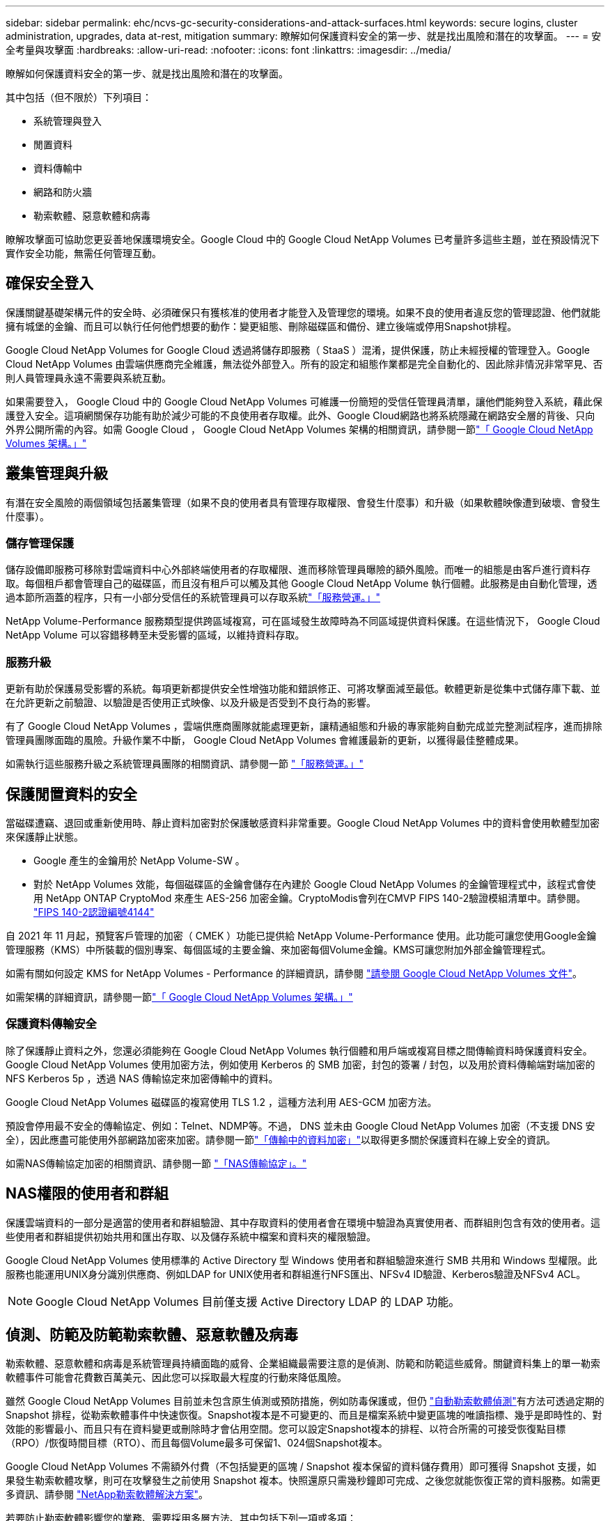---
sidebar: sidebar 
permalink: ehc/ncvs-gc-security-considerations-and-attack-surfaces.html 
keywords: secure logins, cluster administration, upgrades, data at-rest, mitigation 
summary: 瞭解如何保護資料安全的第一步、就是找出風險和潛在的攻擊面。 
---
= 安全考量與攻擊面
:hardbreaks:
:allow-uri-read: 
:nofooter: 
:icons: font
:linkattrs: 
:imagesdir: ../media/


[role="lead"]
瞭解如何保護資料安全的第一步、就是找出風險和潛在的攻擊面。

其中包括（但不限於）下列項目：

* 系統管理與登入
* 閒置資料
* 資料傳輸中
* 網路和防火牆
* 勒索軟體、惡意軟體和病毒


瞭解攻擊面可協助您更妥善地保護環境安全。Google Cloud 中的 Google Cloud NetApp Volumes 已考量許多這些主題，並在預設情況下實作安全功能，無需任何管理互動。



== 確保安全登入

保護關鍵基礎架構元件的安全時、必須確保只有獲核准的使用者才能登入及管理您的環境。如果不良的使用者違反您的管理認證、他們就能擁有城堡的金鑰、而且可以執行任何他們想要的動作：變更組態、刪除磁碟區和備份、建立後端或停用Snapshot排程。

Google Cloud NetApp Volumes for Google Cloud 透過將儲存即服務（ StaaS ）混淆，提供保護，防止未經授權的管理登入。Google Cloud NetApp Volumes 由雲端供應商完全維護，無法從外部登入。所有的設定和組態作業都是完全自動化的、因此除非情況非常罕見、否則人員管理員永遠不需要與系統互動。

如果需要登入， Google Cloud 中的 Google Cloud NetApp Volumes 可維護一份簡短的受信任管理員清單，讓他們能夠登入系統，藉此保護登入安全。這項網關保存功能有助於減少可能的不良使用者存取權。此外、Google Cloud網路也將系統隱藏在網路安全層的背後、只向外界公開所需的內容。如需 Google Cloud ， Google Cloud NetApp Volumes 架構的相關資訊，請參閱一節link:ncvs-gc-cloud-volumes-service-architecture.html["「 Google Cloud NetApp Volumes 架構。」"]



== 叢集管理與升級

有潛在安全風險的兩個領域包括叢集管理（如果不良的使用者具有管理存取權限、會發生什麼事）和升級（如果軟體映像遭到破壞、會發生什麼事）。



=== 儲存管理保護

儲存設備即服務可移除對雲端資料中心外部終端使用者的存取權限、進而移除管理員曝險的額外風險。而唯一的組態是由客戶進行資料存取。每個租戶都會管理自己的磁碟區，而且沒有租戶可以觸及其他 Google Cloud NetApp Volume 執行個體。此服務是由自動化管理，透過本節所涵蓋的程序，只有一小部分受信任的系統管理員可以存取系統link:ncvs-gc-service-operation.html["「服務營運。」"]

NetApp Volume-Performance 服務類型提供跨區域複寫，可在區域發生故障時為不同區域提供資料保護。在這些情況下， Google Cloud NetApp Volume 可以容錯移轉至未受影響的區域，以維持資料存取。



=== 服務升級

更新有助於保護易受影響的系統。每項更新都提供安全性增強功能和錯誤修正、可將攻擊面減至最低。軟體更新是從集中式儲存庫下載、並在允許更新之前驗證、以驗證是否使用正式映像、以及升級是否受到不良行為的影響。

有了 Google Cloud NetApp Volumes ，雲端供應商團隊就能處理更新，讓精通組態和升級的專家能夠自動完成並完整測試程序，進而排除管理員團隊面臨的風險。升級作業不中斷， Google Cloud NetApp Volumes 會維護最新的更新，以獲得最佳整體成果。

如需執行這些服務升級之系統管理員團隊的相關資訊、請參閱一節 link:ncvs-gc-service-operation.html["「服務營運。」"]



== 保護閒置資料的安全

當磁碟遭竊、退回或重新使用時、靜止資料加密對於保護敏感資料非常重要。Google Cloud NetApp Volumes 中的資料會使用軟體型加密來保護靜止狀態。

* Google 產生的金鑰用於 NetApp Volume-SW 。
* 對於 NetApp Volumes 效能，每個磁碟區的金鑰會儲存在內建於 Google Cloud NetApp Volumes 的金鑰管理程式中，該程式會使用 NetApp ONTAP CryptoMod 來產生 AES-256 加密金鑰。CryptoModis會列在CMVP FIPS 140-2驗證模組清單中。請參閱。 https://csrc.nist.gov/projects/cryptographic-module-validation-program/certificate/4144["FIPS 140-2認證編號4144"^]


自 2021 年 11 月起，預覽客戶管理的加密（ CMEK ）功能已提供給 NetApp Volume-Performance 使用。此功能可讓您使用Google金鑰管理服務（KMS）中所裝載的個別專案、每個區域的主要金鑰、來加密每個Volume金鑰。KMS可讓您附加外部金鑰管理程式。

如需有關如何設定 KMS for NetApp Volumes - Performance 的詳細資訊，請參閱 https://cloud.google.com/architecture/partners/netapp-cloud-volumes/customer-managed-keys?hl=en_US["請參閱 Google Cloud NetApp Volumes 文件"^]。

如需架構的詳細資訊，請參閱一節link:ncvs-gc-cloud-volumes-service-architecture.html["「 Google Cloud NetApp Volumes 架構。」"]



=== 保護資料傳輸安全

除了保護靜止資料之外，您還必須能夠在 Google Cloud NetApp Volumes 執行個體和用戶端或複寫目標之間傳輸資料時保護資料安全。Google Cloud NetApp Volumes 使用加密方法，例如使用 Kerberos 的 SMB 加密，封包的簽署 / 封包，以及用於資料傳輸端對端加密的 NFS Kerberos 5p ，透過 NAS 傳輸協定來加密傳輸中的資料。

Google Cloud NetApp Volumes 磁碟區的複寫使用 TLS 1.2 ，這種方法利用 AES-GCM 加密方法。

預設會停用最不安全的傳輸協定、例如：Telnet、NDMP等。不過， DNS 並未由 Google Cloud NetApp Volumes 加密（不支援 DNS 安全），因此應盡可能使用外部網路加密來加密。請參閱一節link:ncvs-gc-data-encryption-in-transit.html["「傳輸中的資料加密」"]以取得更多關於保護資料在線上安全的資訊。

如需NAS傳輸協定加密的相關資訊、請參閱一節 link:ncvs-gc-data-encryption-in-transit.html#nas-protocols["「NAS傳輸協定」。"]



== NAS權限的使用者和群組

保護雲端資料的一部分是適當的使用者和群組驗證、其中存取資料的使用者會在環境中驗證為真實使用者、而群組則包含有效的使用者。這些使用者和群組提供初始共用和匯出存取、以及儲存系統中檔案和資料夾的權限驗證。

Google Cloud NetApp Volumes 使用標準的 Active Directory 型 Windows 使用者和群組驗證來進行 SMB 共用和 Windows 型權限。此服務也能運用UNIX身分識別供應商、例如LDAP for UNIX使用者和群組進行NFS匯出、NFSv4 ID驗證、Kerberos驗證及NFSv4 ACL。


NOTE: Google Cloud NetApp Volumes 目前僅支援 Active Directory LDAP 的 LDAP 功能。



== 偵測、防範及防範勒索軟體、惡意軟體及病毒

勒索軟體、惡意軟體和病毒是系統管理員持續面臨的威脅、企業組織最需要注意的是偵測、防範和防範這些威脅。關鍵資料集上的單一勒索軟體事件可能會花費數百萬美元、因此您可以採取最大程度的行動來降低風險。

雖然 Google Cloud NetApp Volumes 目前並未包含原生偵測或預防措施，例如防毒保護或，但仍 https://www.netapp.com/blog/prevent-ransomware-spread-ONTAP/["自動勒索軟體偵測"^]有方法可透過定期的 Snapshot 排程，從勒索軟體事件中快速恢復。Snapshot複本是不可變更的、而且是檔案系統中變更區塊的唯讀指標、幾乎是即時性的、對效能的影響最小、而且只有在資料變更或刪除時才會佔用空間。您可以設定Snapshot複本的排程、以符合所需的可接受恢復點目標（RPO）/恢復時間目標（RTO）、而且每個Volume最多可保留1、024個Snapshot複本。

Google Cloud NetApp Volumes 不需額外付費（不包括變更的區塊 / Snapshot 複本保留的資料儲存費用）即可獲得 Snapshot 支援，如果發生勒索軟體攻擊，則可在攻擊發生之前使用 Snapshot 複本。快照還原只需幾秒鐘即可完成、之後您就能恢復正常的資料服務。如需更多資訊、請參閱 https://www.netapp.com/pdf.html?item=/media/16716-sb-3938pdf.pdf&v=202093745["NetApp勒索軟體解決方案"^]。

若要防止勒索軟體影響您的業務、需要採用多層方法、其中包括下列一項或多項：

* 端點保護
* 透過網路防火牆防範外部威脅
* 偵測資料異常
* 關鍵資料集的多重備份（現場與異地）
* 定期還原備份測試
* 不可變的唯讀NetApp Snapshot複本
* 關鍵基礎架構的多因素驗證
* 系統登入的安全性稽核


這份清單遠非詳盡無遺、但在處理勒索軟體攻擊的可能性時、這是一個很好的藍圖。Google Cloud 中的 Google Cloud NetApp Volumes 提供多種方法，可防範勒索軟體事件並減少其影響。



=== 不可變的Snapshot複本

Google Cloud NetApp Volumes 原生提供不可變的唯讀快照複本，這些複本是根據可自訂的排程進行，可在資料刪除或整個磁碟區遭到勒索軟體攻擊時，快速進行時間點還原。快照還原至先前的良好Snapshot複本、可根據Snapshot排程和RTO/RPO的保留期間、迅速將資料遺失減至最低。Snapshot技術的效能影響微乎其微。

由於 Google Cloud NetApp Volume 中的 Snapshot 複本是唯讀的，因此除非勒索軟體在未經注意的情況下激增至資料集，且已取得受勒索軟體感染的資料的 Snapshot 複本，否則無法受勒索軟體感染。因此、您也必須考慮根據資料異常狀況來偵測勒索軟體。Google Cloud NetApp Volumes 目前並未提供原生偵測功能，但您可以使用外部監控軟體。



=== 備份與還原

Google Cloud NetApp Volumes 提供標準 NAS 用戶端備份功能（例如透過 NFS 或 SMB 進行備份）。

* NetApp Volumes - Performance 提供跨區域磁碟區複寫功能，可複寫至其他 NetApp Volumes - Performance 磁碟區。如需詳細資訊，請參閱 https://cloud.google.com/architecture/partners/netapp-cloud-volumes/volume-replication?hl=en_US["Volume複製"^] Google Cloud NetApp Volumes 文件中的。
* NetApp Volumes/SW 提供服務原生磁碟區備份 / 還原功能。如需詳細資訊，請參閱 https://cloud.google.com/architecture/partners/netapp-cloud-volumes/back-up?hl=en_US["雲端備份"^] Google Cloud NetApp Volumes 文件中的。


Volume複寫提供確切的來源磁碟區複本、可在發生災難時（包括勒索軟體事件）進行快速容錯移轉。



=== 跨區域複寫

NetApp Volumes - 效能可讓您在 NetApp 控制的後端服務網路上使用 TLS1.2 AES 256 GCM 加密技術，在 Google 雲端區域安全地複寫磁碟區，以保護資料並歸檔使用案例，並使用特定介面來執行 Google 網路上的複寫作業。主要（來源）Volume包含作用中正式作業資料、並複寫至次要（目的地）Volume、以提供主要資料集的確切複本。

初始複寫會傳輸所有區塊、但更新只會傳輸主磁碟區中變更的區塊。例如、如果將位於主要磁碟區上的1TB資料庫複寫到次要磁碟區、則初始複寫時會傳輸1TB的空間。如果該資料庫在初始化與下一個更新之間有幾百列（假設、幾MB）的變更、則只有變更列的區塊會複寫到次要（幾MB）。這有助於確保傳輸時間保持低、並降低複寫費用。

檔案和資料夾的所有權限都會複寫到次要磁碟區、但共用存取權限（例如匯出原則和規則、SMB共用和共用ACL）必須分開處理。在站台容錯移轉的情況下、目的地站台應利用相同的名稱服務和Active Directory網域連線、以一致的方式處理使用者和群組的身分識別和權限。當發生災難時、您可以使用次要Volume做為容錯移轉目標、方法是打破複寫關係、將次要Volume轉換為讀寫。

Volume複本為唯讀、可在異地提供不可改變的資料複本、以便在病毒感染資料或勒索軟體加密主要資料集的情況下、快速恢復資料。唯讀資料不會加密、但如果主要磁碟區受到影響並發生複寫、則受感染的區塊也會複寫。您可以使用較舊且不受影響的Snapshot複本進行還原、但SLA可能超出承諾的RTO/RPO範圍、視偵測到攻擊的速度而定。

此外、您也可以利用Google Cloud的跨區域複寫（CRR）管理功能、防止惡意的管理動作、例如磁碟區刪除、Snapshot刪除或Snapshot排程變更。這是透過建立自訂角色來完成、這些角色可分隔磁碟區管理員、這些管理員可以刪除來源磁碟區、但不能中斷鏡射、因此無法從CRR管理員刪除目的地磁碟區、因為他們無法執行任何Volume作業。如需每個管理員群組所允許的權限，請參閱 https://cloud.google.com/architecture/partners/netapp-cloud-volumes/security-considerations?hl=en_US["安全考量"^] Google Cloud NetApp Volumes 文件中的。



=== Google Cloud NetApp Volumes 備份

雖然 Google Cloud NetApp Volumes 提供高資料耐用度，但外部事件可能會導致資料遺失。如果發生病毒或勒索軟體等安全事件、備份與還原對於及時恢復資料存取而言、將會變得非常重要。系統管理員可能會意外刪除 Google Cloud NetApp Volumes Volume 。或者、使用者只是想保留資料的備份版本好幾個月、而在磁碟區內保留額外的Snapshot複本空間、就成為成本上的挑戰。雖然Snapshot複本應該是保留過去幾週備份版本以還原遺失資料的首選方法、但它們位於磁碟區內部、如果磁碟區消失、就會遺失。

基於上述所有原因， Google Cloud NetApp Volumes 透過提供備份服務 https://cloud.google.com/architecture/partners/netapp-cloud-volumes/back-up?hl=en_US["Google Cloud NetApp Volumes 備份"^]。

Google Cloud NetApp Volumes 備份會在 Google Cloud Storage （ GCS ）上產生 Volume 複本。它只會備份儲存在磁碟區內的實際資料、而非可用空間。它的運作方式永遠是遞增的、也就是說、它只會在繼續備份變更的資料時、一次傳輸磁碟區內容、一次又一次從該處傳輸。相較於採用多個完整備份的傳統備份概念、它可節省大量備份儲存設備、進而降低成本。由於備份空間的每月價格比磁碟區低、因此是延長備份版本時間的理想選擇。

使用者可以使用 Google Cloud NetApp Volumes 備份，將任何備份版本還原至相同區域內的相同或不同磁碟區。如果刪除來源磁碟區、則會保留備份資料、並需要獨立管理（例如刪除）。

Google Cloud NetApp Volumes 備份是內建在 Google Cloud NetApp Volumes 中的選項。使用者可以根據每個磁碟區啟動 Google Cloud NetApp Volumes 備份，來決定要保護哪些磁碟區。有關備份，，排程和的資訊 https://cloud.google.com/architecture/partners/netapp-cloud-volumes/resource-limits-quotas?hl=en_US["支援的最大備份版本數"^]， https://cloud.google.com/architecture/partners/netapp-cloud-volumes/costs?hl=en_US["定價"^]請參閱 https://cloud.google.com/architecture/partners/netapp-cloud-volumes/back-up?hl=en_US["Google Cloud NetApp Volumes 備份文件"^]。

專案的所有備份資料都儲存在GCS儲存區內、此儲存區由服務管理、使用者看不到。每個專案都使用不同的儲存庫。目前，這些貯體與 Google Cloud NetApp Volumes 磁碟區位於同一個區域，但仍在討論更多選項。如需最新狀態、請參閱文件。

從 Google Cloud NetApp Volumes Bucket 到 GCS 的資料傳輸使用服務內部 Google 網路，並搭配 HTTPS 和 TLS1.2 。資料會以Google管理的金鑰進行閒置加密。

若要管理 Google Cloud NetApp Volume 備份（建立，刪除及還原備份），使用者必須扮演這個 https://cloud.google.com/architecture/partners/netapp-cloud-volumes/security-considerations?hl=en_US["角色/netappcloudVolumes.admin"^]角色。
